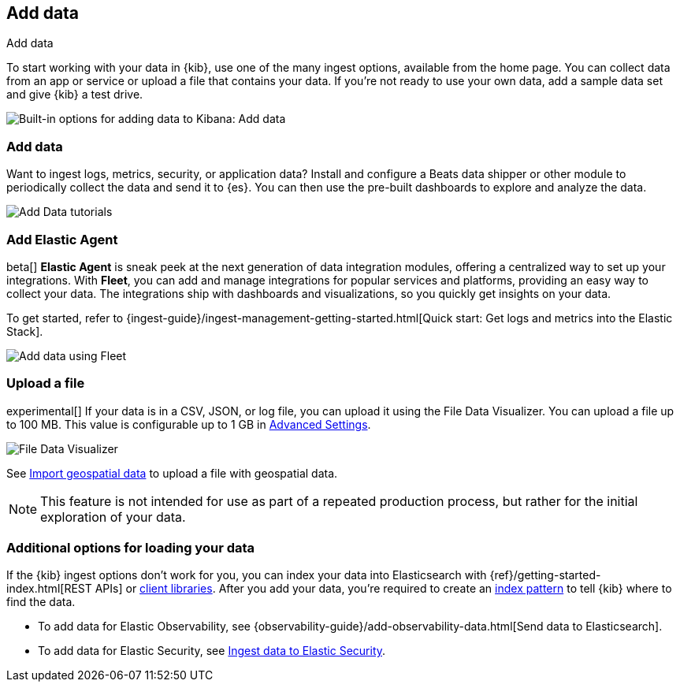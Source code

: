 [[connect-to-elasticsearch]]
== Add data
++++
<titleabbrev>Add data</titleabbrev>
++++

To start working with your data in {kib}, use one of the many ingest options,
available from the home page.
You can collect data from an app or service
or upload a file that contains your data.  If you're not ready to use your own data,
add a sample data set and give {kib} a test drive.

[role="screenshot"]
image::images/add-data-home.png[Built-in options for adding data to Kibana:  Add data, Add Elastic Agent, Upload a file]

[float]
[[add-data-tutorial-kibana]]
===  Add data

Want to ingest logs, metrics, security, or application data?
Install and configure a Beats data shipper or other module to periodically collect the data
and send it to {es}. You can then use the pre-built dashboards to explore and analyze the data.

[role="screenshot"]
image::images/add-data-tutorials.png[Add Data tutorials]

[discrete]
=== Add Elastic Agent

beta[] *Elastic Agent* is sneak peek at the next generation of
data integration modules, offering
a centralized way to set up your integrations.
With *Fleet*, you can add
and manage integrations for popular services and platforms, providing
an easy way to collect your data. The integrations
ship with dashboards and visualizations,
so you quickly get insights on your data.

To get started, refer to
{ingest-guide}/ingest-management-getting-started.html[Quick start: Get logs and metrics into the Elastic Stack].

[role="screenshot"]
image::images/add-data-fleet.png[Add data using Fleet]

[discrete]
[[upload-data-kibana]]
=== Upload a file

experimental[] If your data is in a CSV, JSON, or log file, you can upload it using the File
Data Visualizer. You can upload a file up to 100 MB. This value is configurable up to 1 GB in
<<kibana-ml-settings, Advanced Settings>>.

[role="screenshot"]
image::images/add-data-fv.png[File Data Visualizer]

See <<import-geospatial-data, Import geospatial data>>
to upload a file with geospatial data.

NOTE: This feature is not intended for use as part of a
repeated production process, but rather for the initial exploration of your data.


[discrete]
=== Additional options for loading your data

If the {kib} ingest options don't work for you, you can index your
data into Elasticsearch with {ref}/getting-started-index.html[REST APIs]
or https://www.elastic.co/guide/en/elasticsearch/client/index.html[client libraries].
After you add your data, you're required to create an <<index-patterns,index pattern>> to tell
{kib} where to find the data.

* To add data for Elastic Observability, see {observability-guide}/add-observability-data.html[Send data to Elasticsearch].
* To add data for Elastic Security, see https://www.elastic.co/guide/en/security/current/ingest-data.html[Ingest data to Elastic Security].
